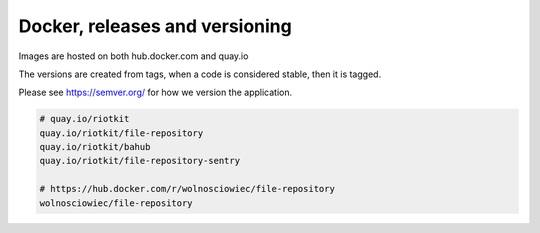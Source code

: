Docker, releases and versioning
===============================

Images are hosted on both hub.docker.com and quay.io

The versions are created from tags, when a code is considered stable, then it is tagged.

Please see https://semver.org/ for how we version the application.

.. code:: yaml

    # quay.io/riotkit
    quay.io/riotkit/file-repository
    quay.io/riotkit/bahub
    quay.io/riotkit/file-repository-sentry

    # https://hub.docker.com/r/wolnosciowiec/file-repository
    wolnosciowiec/file-repository

